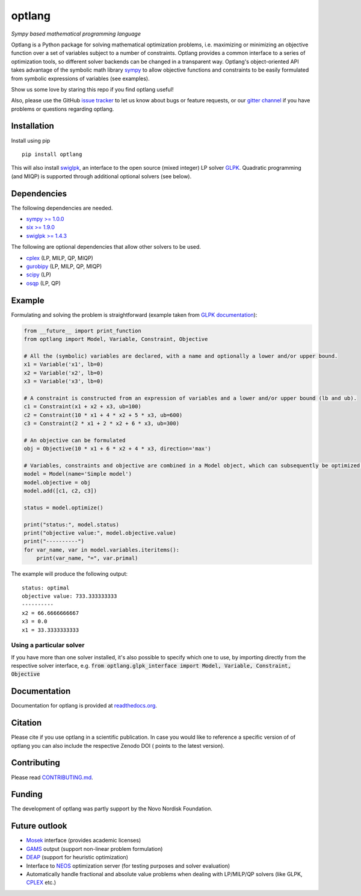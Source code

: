 optlang
=======

*Sympy based mathematical programming language*

|PyPI| |Python Versions| |License| |Code of Conduct| |GitHub Actions| |Coverage Status| |Documentation Status| |Gitter| |JOSS| |DOI|

Optlang is a Python package for solving mathematical optimization
problems, i.e. maximizing or minimizing an objective function over a set
of variables subject to a number of constraints. Optlang provides a
common interface to a series of optimization tools, so different solver
backends can be changed in a transparent way.
Optlang's object-oriented API takes advantage of the symbolic math library
`sympy <http://sympy.org/en/index.html>`__ to allow objective functions
and constraints to be easily formulated from symbolic expressions of
variables (see examples).

Show us some love by staring this repo if you find optlang useful!

Also, please use the GitHub `issue tracker <https://github.com/biosustain/optlang/issues>`_
to let us know about bugs or feature requests, or our `gitter channel <https://gitter.im/biosustain/optlang>`_ if you have problems or questions regarding optlang.

Installation
~~~~~~~~~~~~

Install using pip

::

    pip install optlang

This will also install `swiglpk <https://github.com/biosustain/swiglpk>`_, an interface to the open source (mixed integer) LP solver `GLPK <https://www.gnu.org/software/glpk/>`_.
Quadratic programming (and MIQP) is supported through additional optional solvers (see below).

Dependencies
~~~~~~~~~~~~

The following dependencies are needed.

-  `sympy >= 1.0.0 <http://sympy.org/en/index.html>`__
-  `six >= 1.9.0 <https://pypi.python.org/pypi/six>`__
-  `swiglpk >= 1.4.3 <https://pypi.python.org/pypi/swiglpk>`__

The following are optional dependencies that allow other solvers to be used.

-  `cplex <https://www-01.ibm.com/software/commerce/optimization/cplex-optimizer/>`__ (LP, MILP, QP, MIQP)
-  `gurobipy <http://www.gurobi.com>`__ (LP, MILP, QP, MIQP)
-  `scipy <http://www.scipy.org>`__ (LP)
-  `osqp <https://osqp.org/>`__ (LP, QP)



Example
~~~~~~~

Formulating and solving the problem is straightforward (example taken
from `GLPK documentation <http://www.gnu.org/software/glpk>`__):

.. code-block:: python

    from __future__ import print_function
    from optlang import Model, Variable, Constraint, Objective

    # All the (symbolic) variables are declared, with a name and optionally a lower and/or upper bound.
    x1 = Variable('x1', lb=0)
    x2 = Variable('x2', lb=0)
    x3 = Variable('x3', lb=0)

    # A constraint is constructed from an expression of variables and a lower and/or upper bound (lb and ub).
    c1 = Constraint(x1 + x2 + x3, ub=100)
    c2 = Constraint(10 * x1 + 4 * x2 + 5 * x3, ub=600)
    c3 = Constraint(2 * x1 + 2 * x2 + 6 * x3, ub=300)

    # An objective can be formulated
    obj = Objective(10 * x1 + 6 * x2 + 4 * x3, direction='max')

    # Variables, constraints and objective are combined in a Model object, which can subsequently be optimized.
    model = Model(name='Simple model')
    model.objective = obj
    model.add([c1, c2, c3])

    status = model.optimize()

    print("status:", model.status)
    print("objective value:", model.objective.value)
    print("----------")
    for var_name, var in model.variables.iteritems():
        print(var_name, "=", var.primal)

The example will produce the following output:

::

    status: optimal
    objective value: 733.333333333
    ----------
    x2 = 66.6666666667
    x3 = 0.0
    x1 = 33.3333333333

Using a particular solver
-------------------------
If you have more than one solver installed, it's also possible to specify which one to use, by importing directly from the
respective solver interface, e.g. :code:`from optlang.glpk_interface import Model, Variable, Constraint, Objective`

Documentation
~~~~~~~~~~~~~

Documentation for optlang is provided at
`readthedocs.org <http://optlang.readthedocs.org/en/latest/>`__.

Citation
~~~~~~~~

Please cite |JOSS| if you use optlang in a scientific publication. In case you would like to reference a specific version of of optlang you can also include the respective Zenodo DOI (|DOI| points to the latest version).

Contributing
~~~~~~~~~~~~

Please read `<CONTRIBUTING.md>`__.

Funding
~~~~~~~

The development of optlang was partly support by the Novo Nordisk Foundation.

Future outlook
~~~~~~~~~~~~~~

-  `Mosek <http://www.mosek.com/>`__ interface (provides academic
   licenses)
-  `GAMS <http://www.gams.com/>`__ output (support non-linear problem
   formulation)
-  `DEAP <https://code.google.com/p/deap/>`__ (support for heuristic
   optimization)
-  Interface to `NEOS <http://www.neos-server.org/neos/>`__ optimization
   server (for testing purposes and solver evaluation)
-  Automatically handle fractional and absolute value problems when
   dealing with LP/MILP/QP solvers (like GLPK,
   `CPLEX <http://www-01.ibm.com/software/commerce/optimization/cplex-optimizer/>`__
   etc.)

.. |PyPI| image:: https://img.shields.io/pypi/v/optlang.svg
   :target: https://pypi.org/project/optlang/
   :alt: Current PyPI Version
.. |Python Versions| image:: https://img.shields.io/pypi/pyversions/optlang.svg
   :target: https://pypi.org/project/optlang/
   :alt: Supported Python Versions
.. |License| image:: https://img.shields.io/pypi/l/optlang.svg
   :target: https://www.apache.org/licenses/LICENSE-2.0
   :alt: Apache Software License Version 2.0
.. |Code of Conduct| image:: https://img.shields.io/badge/Contributor%20Covenant-v2.0%20adopted-ff69b4.svg
   :target: .github/CODE_OF_CONDUCT.md
   :alt: Code of Conduct
.. |GitHub Actions| image:: https://github.com/opencobra/optlang/workflows/CI-CD/badge.svg
   :target: https://github.com/opencobra/optlang/workflows/CI-CD
   :alt: GitHub Actions
.. |Coverage Status| image:: https://codecov.io/gh/opencobra/optlang/branch/master/graph/badge.svg
   :target: https://codecov.io/gh/opencobra/optlang
   :alt: Codecov
.. |Documentation Status| image:: https://readthedocs.org/projects/optlang/badge/?version=latest
   :target: https://readthedocs.org/projects/optlang/?badge=latest
   :alt: Documentation Status
.. |JOSS|  image:: http://joss.theoj.org/papers/cd848071a664d696e214a3950c840e15/status.svg
   :target: http://joss.theoj.org/papers/cd848071a664d696e214a3950c840e15
   :alt: Publication
.. |DOI| image:: https://zenodo.org/badge/5031/biosustain/optlang.svg
   :target: https://zenodo.org/badge/latestdoi/5031/biosustain/optlang
   :alt: Zenodo Source Code
.. |Gitter| image:: https://badges.gitter.im/biosustain/optlang.svg
   :target: https://gitter.im/biosustain/optlang?utm_source=badge&utm_medium=badge&utm_campaign=pr-badge&utm_content=badge
   :alt: Join the chat at https://gitter.im/biosustain/optlang


